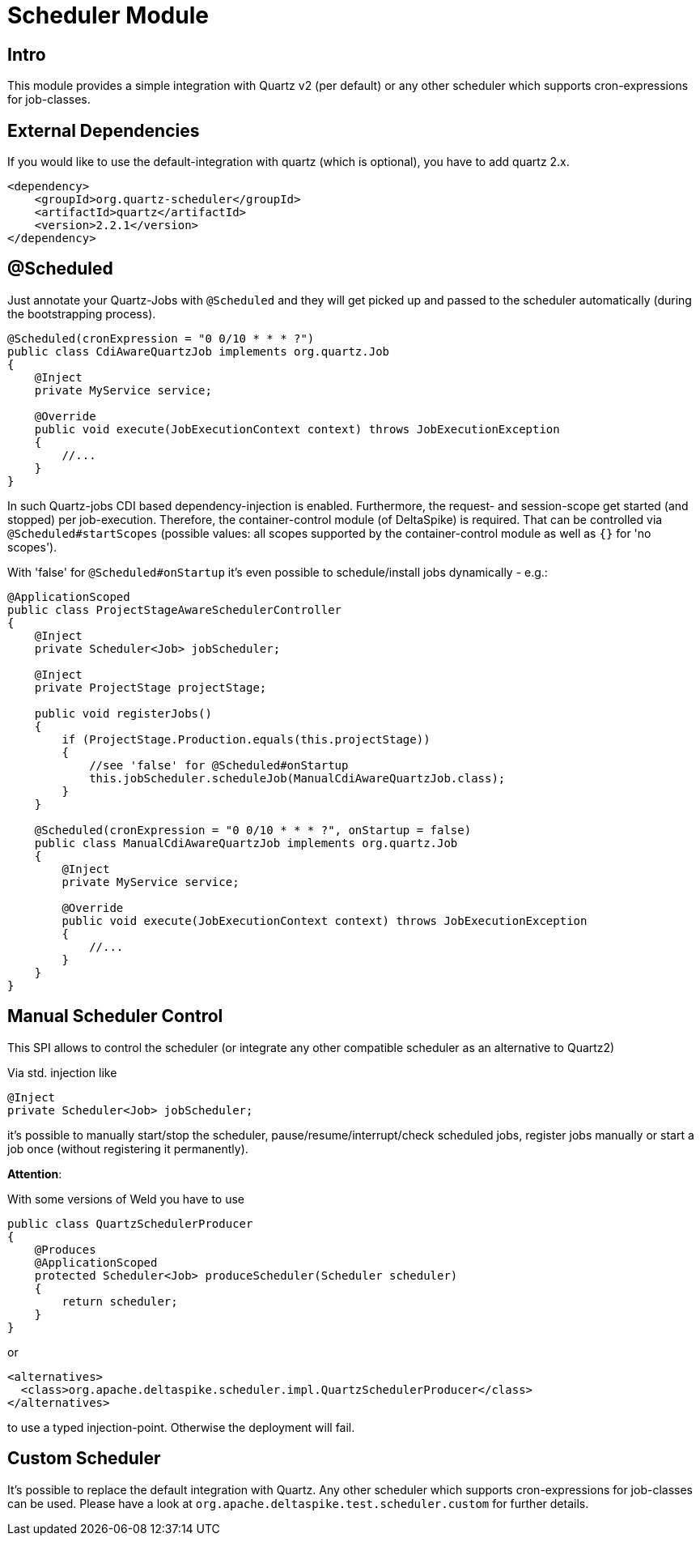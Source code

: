 = Scheduler Module

:Notice: Licensed to the Apache Software Foundation (ASF) under one or more contributor license agreements. See the NOTICE file distributed with this work for additional information regarding copyright ownership. The ASF licenses this file to you under the Apache License, Version 2.0 (the "License"); you may not use this file except in compliance with the License. You may obtain a copy of the License at. http://www.apache.org/licenses/LICENSE-2.0 . Unless required by applicable law or agreed to in writing, software distributed under the License is distributed on an "AS IS" BASIS, WITHOUT WARRANTIES OR  CONDITIONS OF ANY KIND, either express or implied. See the License for the specific language governing permissions and limitations under the License.

[TOC]

== Intro

This module provides a simple integration with Quartz v2 (per default)
or any other scheduler which supports cron-expressions for job-classes.


== External Dependencies

If you would like to use the default-integration with quartz (which is
optional), you have to add quartz 2.x.

[source,xml]
-------------------------------------------
<dependency>
    <groupId>org.quartz-scheduler</groupId>
    <artifactId>quartz</artifactId>
    <version>2.2.1</version>
</dependency>
-------------------------------------------


== @Scheduled

Just annotate your Quartz-Jobs with `@Scheduled` and they will get
picked up and passed to the scheduler automatically (during the
bootstrapping process).

[source,java]
---------------------------------------------------------------------------------
@Scheduled(cronExpression = "0 0/10 * * * ?")
public class CdiAwareQuartzJob implements org.quartz.Job
{
    @Inject
    private MyService service;

    @Override
    public void execute(JobExecutionContext context) throws JobExecutionException
    {
        //...
    }
}
---------------------------------------------------------------------------------

In such Quartz-jobs CDI based dependency-injection is enabled.
Furthermore, the request- and session-scope get started (and stopped)
per job-execution. Therefore, the container-control module (of
DeltaSpike) is required. That can be controlled via
`@Scheduled#startScopes` (possible values: all scopes supported by the
container-control module as well as `{}` for 'no scopes').

With 'false' for `@Scheduled#onStartup` it's even possible to
schedule/install jobs dynamically - e.g.:

[source,java]
-------------------------------------------------------------------------------------
@ApplicationScoped
public class ProjectStageAwareSchedulerController
{
    @Inject
    private Scheduler<Job> jobScheduler;

    @Inject
    private ProjectStage projectStage; 

    public void registerJobs()
    {
        if (ProjectStage.Production.equals(this.projectStage))
        {
            //see 'false' for @Scheduled#onStartup
            this.jobScheduler.scheduleJob(ManualCdiAwareQuartzJob.class);
        }
    }

    @Scheduled(cronExpression = "0 0/10 * * * ?", onStartup = false)
    public class ManualCdiAwareQuartzJob implements org.quartz.Job
    {
        @Inject
        private MyService service;
 
        @Override
        public void execute(JobExecutionContext context) throws JobExecutionException
        {
            //...
        }
    }
}
-------------------------------------------------------------------------------------

== Manual Scheduler Control

This SPI allows to control the scheduler (or integrate any other
compatible scheduler as an alternative to Quartz2)

Via std. injection like

[source,java]
------------------------------------
@Inject
private Scheduler<Job> jobScheduler;
------------------------------------

it's possible to manually start/stop the scheduler,
pause/resume/interrupt/check scheduled jobs, register jobs manually or
start a job once (without registering it permanently).

**Attention**:

With some versions of Weld you have to use

[source,java]
------------------------------------------------------------------
public class QuartzSchedulerProducer
{
    @Produces
    @ApplicationScoped
    protected Scheduler<Job> produceScheduler(Scheduler scheduler)
    {
        return scheduler;
    }
}
------------------------------------------------------------------

or

[source,xml]
-----------------------------------------------------------------------------
<alternatives>
  <class>org.apache.deltaspike.scheduler.impl.QuartzSchedulerProducer</class>
</alternatives>
-----------------------------------------------------------------------------

to use a typed injection-point. Otherwise the deployment will fail.

== Custom Scheduler

It's possible to replace the default integration with Quartz. Any other
scheduler which supports cron-expressions for job-classes can be used.
Please have a look at `org.apache.deltaspike.test.scheduler.custom` for
further details.
